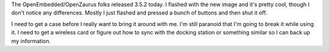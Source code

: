 .. title: OpenZaurus 3.5.2 released
.. slug: 3.5.2
.. date: 2004-11-30 21:03:33
.. tags: zaurus

The OpenEmbedded/OpenZaurus folks released 3.5.2 today.  I flashed with the 
new image and it's pretty cool, though I don't notice any differences.  
Mostly I just flashed and pressed a bunch of buttons and then shut it off.

I need to get a case before I really want to bring it around with me.
I'm still paranoid that I'm going to break it while using it.
I need to get a wireless card or figure out how to sync with the docking
station or something similar so I can back up my information.
